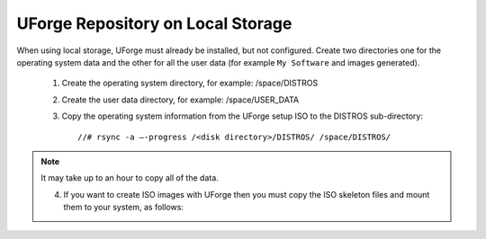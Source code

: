 .. Copyright 2016 FUJITSU LIMITED

.. _repository-local-storage:

UForge Repository on Local Storage
----------------------------------

When using local storage, UForge must already be installed, but not configured.  Create two directories one for the operating system data and the other for all the user data (for example ``My Software`` and images generated).

	1. Create the operating system directory, for example: /space/DISTROS
	2. Create the user data directory, for example: /space/USER_DATA
	3. Copy the operating system information from the UForge setup ISO to the DISTROS sub-directory::

		//# rsync -a –-progress /<disk directory>/DISTROS/ /space/DISTROS/

.. note:: It may take up to an hour to copy all of the data. 

	4. If you want to create ISO images with UForge then you must copy the ISO skeleton files and mount them to your system, as follows:
